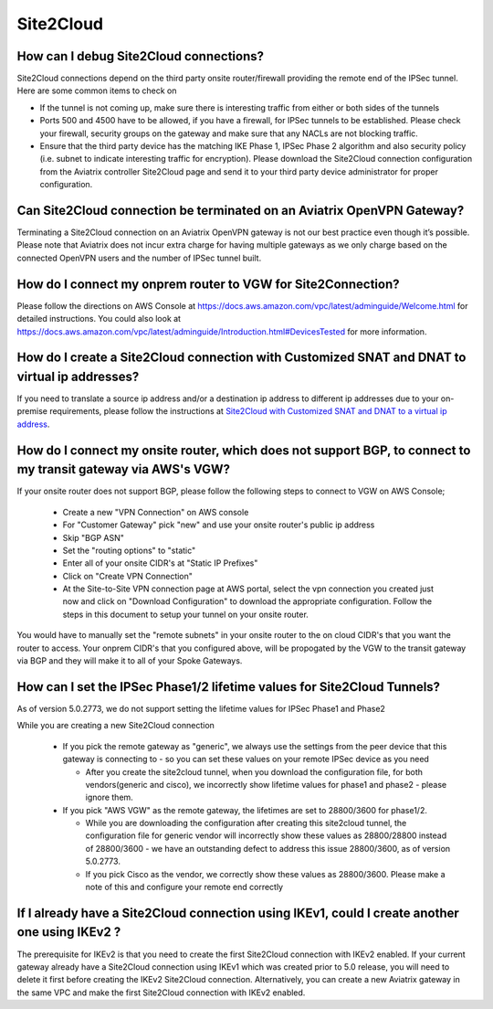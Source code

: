 ﻿.. meta::
   :description: Aviatrix Support Center
   :keywords: Aviatrix, Support, Support Center

===========================================================================
Site2Cloud
===========================================================================


How can I debug Site2Cloud connections?
-----------------------------------------

Site2Cloud connections depend on the third party onsite router/firewall providing the remote end of the IPSec tunnel. Here are some common items to check on

* If the tunnel is not coming up, make sure there is interesting traffic from either or both sides of the tunnels
* Ports 500 and 4500 have to be allowed, if you have a firewall, for IPSec tunnels to be established. Please check your firewall, security groups on the gateway and make sure that any NACLs are not blocking traffic.
* Ensure that the third party device has the matching IKE Phase 1, IPSec Phase 2 algorithm and also security policy (i.e. subnet to indicate interesting traffic for encryption). Please download the Site2Cloud connection configuration from the Aviatrix controller Site2Cloud page and send it to your third party device administrator for proper configuration.


Can Site2Cloud connection be terminated on an Aviatrix OpenVPN Gateway?
----------------------------------------------------------------------------------

Terminating a Site2Cloud connection on an Aviatrix OpenVPN gateway is not our best practice even though it’s possible. Please note that Aviatrix does not incur extra charge for having multiple gateways as we only charge based on the connected OpenVPN users and the number of IPSec tunnel built.  


How do I connect my onprem router to VGW for Site2Connection?
----------------------------------------------------------------------------------

Please follow the directions on AWS Console at https://docs.aws.amazon.com/vpc/latest/adminguide/Welcome.html for detailed instructions. You could also look at https://docs.aws.amazon.com/vpc/latest/adminguide/Introduction.html#DevicesTested for more information. 

How do I create a Site2Cloud connection with Customized SNAT and DNAT to virtual ip addresses?
----------------------------------------------------------------------------------------------

If you need to translate a source ip address and/or a destination ip address to different ip addresses due to your on-premise requirements, please follow the instructions at `Site2Cloud with Customized SNAT and DNAT to a virtual ip address <https://docs.aviatrix.com/HowTos/s2c_snat_dnat1.html>`_.

How do I connect my onsite router, which does not support BGP, to connect to my transit gateway via AWS's VGW?
---------------------------------------------------------------------------------------------------------------------

If your onsite router does not support BGP, please follow the following steps to connect to VGW on AWS Console;

 * Create a new "VPN Connection" on AWS console
 * For "Customer Gateway" pick "new" and use your onsite router's public ip address
 * Skip "BGP ASN"
 * Set the "routing options" to "static"
 * Enter all of your onsite CIDR's at "Static IP Prefixes"
 * Click on "Create VPN Connection"
 * At the Site-to-Site VPN connection page at AWS portal, select the vpn connection you created just now and click on "Download Configuration" to download the appropriate configuration. Follow the steps in this document to setup your tunnel on your onsite router.
 
You would have to manually set the "remote subnets" in your onsite router to the on cloud CIDR's that you want the router to access. Your onprem CIDR's that you configured above, will be propogated by the VGW to the transit gateway via BGP and they will make it to all of your Spoke Gateways.


How can I set the IPSec Phase1/2 lifetime values for Site2Cloud Tunnels?
------------------------------------------------------------------------------------

As of version 5.0.2773, we do not support setting the lifetime values for IPSec Phase1 and Phase2

While you are creating a new Site2Cloud connection

  * If you pick the remote gateway as "generic", we always use the settings from the peer device that this gateway is connecting to - so you can set these values on your remote IPSec device as you need
  
    * After you create the site2cloud tunnel, when you download the configuration file, for both vendors(generic and cisco), we incorrectly show lifetime values for phase1 and phase2 - please ignore them. 
  * If you pick "AWS VGW" as the remote gateway, the lifetimes are set to 28800/3600 for phase1/2.
  
    * While you are downloading the configuration after creating this site2cloud tunnel, the configuration file for generic vendor will incorrectly show these values as 28800/28800 instead of 28800/3600 - we have an outstanding defect to address this issue 28800/3600, as of version 5.0.2773.
    * If you pick Cisco as the vendor, we correctly show these values as 28800/3600. Please make a note of this and configure your remote end correctly

If I already have a Site2Cloud connection using IKEv1, could I create another one using IKEv2 ?
-----------------------------------------------------------------------------------------------------
The prerequisite for IKEv2 is that you need to create the first Site2Cloud connection with IKEv2 enabled.
If your current gateway already have a Site2Cloud connection using IKEv1 which was created prior to 5.0 release, you will need to delete it first before creating the IKEv2 Site2Cloud connection. 
Alternatively, you can create a new Aviatrix gateway in the same VPC and make the first Site2Cloud connection with IKEv2 enabled.
